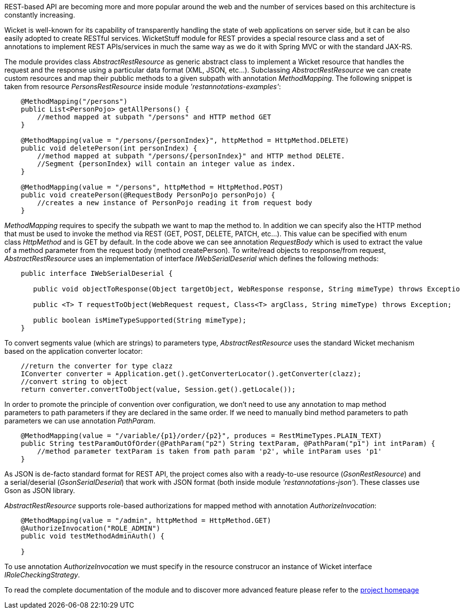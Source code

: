 
REST-based API are becoming more and more popular around the web and the number of services based on this architecture is constantly increasing.

Wicket is well-known for its capability of transparently handling the state of web applications on server side, but it can be also easily adopted to create RESTful services.
WicketStuff module for REST provides a special resource class and a set of annotations to implement REST APIs/services in much the same way as we do it with Spring MVC or with the standard JAX-RS.

The module provides class _AbstractRestResource_ as generic abstract class to implement a Wicket resource that handles the request and the response using a particular data format (XML, JSON, etc...).
Subclassing _AbstractRestResource_ we can create custom resources and map their pubblic methods to a given subpath with annotation _MethodMapping_. The following snippet is taken from resource _PersonsRestResource_ inside module _'restannotations-examples'_:

[source,java]
----
    @MethodMapping("/persons")
    public List<PersonPojo> getAllPersons() {
        //method mapped at subpath "/persons" and HTTP method GET
    }

    @MethodMapping(value = "/persons/{personIndex}", httpMethod = HttpMethod.DELETE)
    public void deletePerson(int personIndex) {
        //method mapped at subpath "/persons/{personIndex}" and HTTP method DELETE. 
        //Segment {personIndex} will contain an integer value as index.
    }

    @MethodMapping(value = "/persons", httpMethod = HttpMethod.POST)
    public void createPerson(@RequestBody PersonPojo personPojo) {
        //creates a new instance of PersonPojo reading it from request body
    }
----

_MethodMapping_ requires to specify the subpath we want to map the method to. In addition we can specify also the HTTP method that must be used to invoke the method via REST (GET, POST, DELETE, PATCH, etc...). This value can be specified with enum class _HttpMethod_ and is GET by default. 
In the code above we can see annotation _RequestBody_ which is used to extract the value of a method parameter from the request body (method createPerson).
To write/read objects to response/from request, _AbstractRestResource_ uses an implementation of interface _IWebSerialDeserial_ which defines the following methods: 

[source,java]
----

    public interface IWebSerialDeserial {

       public void objectToResponse(Object targetObject, WebResponse response, String mimeType) throws Exception;

       public <T> T requestToObject(WebRequest request, Class<T> argClass, String mimeType) throws Exception;

       public boolean isMimeTypeSupported(String mimeType);
    }
----

To convert segments value (which are strings) to parameters type, _AbstractRestResource_ uses the standard Wicket mechanism based on the application converter locator:

[source,java]
----

    //return the converter for type clazz
    IConverter converter = Application.get().getConverterLocator().getConverter(clazz);
    //convert string to object
    return converter.convertToObject(value, Session.get().getLocale());
----

In order to promote the principle of convention over configuration, we don't need to use any annotation to map method parameters to path parameters if they are declared in the same order. If we need to manually bind method parameters to path parameters we can use annotation _PathParam_.

[source,java]
----
    @MethodMapping(value = "/variable/{p1}/order/{p2}", produces = RestMimeTypes.PLAIN_TEXT)
    public String testParamOutOfOrder(@PathParam("p2") String textParam, @PathParam("p1") int intParam) {
        //method parameter textParam is taken from path param 'p2', while intParam uses 'p1'
    }
----

As JSON is de-facto standard format for REST API, the project comes also with a ready-to-use resource (_GsonRestResource_) and a serial/deserial (_GsonSerialDeserial_) that work with JSON format (both inside module _'restannotations-json'_). These classes use Gson as JSON library.

_AbstractRestResource_ supports role-based authorizations for mapped method with annotation _AuthorizeInvocation_:

[source,java]
----
    @MethodMapping(value = "/admin", httpMethod = HttpMethod.GET)
    @AuthorizeInvocation("ROLE_ADMIN")
    public void testMethodAdminAuth() {

    }
----

To use annotation _AuthorizeInvocation_ we must specify in the resource construcor an instance of Wicket interface _IRoleCheckingStrategy_.

To read the complete documentation of the module and to discover more advanced feature please refer to the  https://github.com/wicketstuff/core/tree/master/wicketstuff-restannotations-parent[project homepage] 
